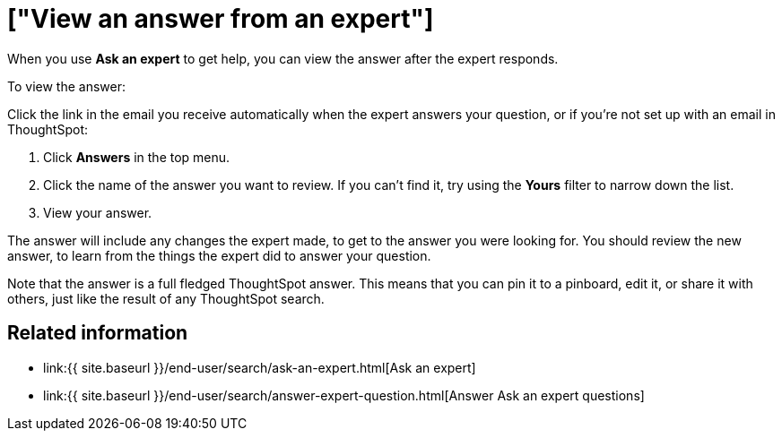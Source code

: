 = ["View an answer from an expert"]
:last_updated: 09/23/2019
:permalink: /:collection/:path.html
:sidebar: mydoc_sidebar
:summary: How to find an answer from an expert

When you use *Ask an expert* to get help, you can view the answer after the expert responds.

To view the answer:

Click the link in the email you receive automatically when the expert answers your question, or if you're not set up with an email in ThoughtSpot:

. Click *Answers* in the top menu.
. Click the name of the answer you want to review.
If you can't find it, try using the *Yours* filter to narrow down the list.
. View your answer.

The answer will include any changes the expert made, to get to the answer you were looking for.
You should review the new answer, to learn from the things the expert did to answer your question.

Note that the answer is a full fledged ThoughtSpot answer.
This means that you can pin it to a pinboard, edit it, or share it with others, just like the result of any ThoughtSpot search.

== Related information

* link:{{ site.baseurl }}/end-user/search/ask-an-expert.html[Ask an expert]
* link:{{ site.baseurl }}/end-user/search/answer-expert-question.html[Answer Ask an expert questions]
